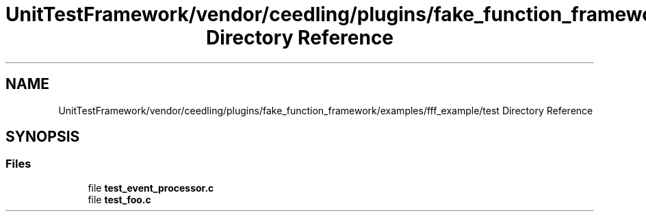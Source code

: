 .TH "UnitTestFramework/vendor/ceedling/plugins/fake_function_framework/examples/fff_example/test Directory Reference" 3 "Thu Nov 18 2021" "mpbTime" \" -*- nroff -*-
.ad l
.nh
.SH NAME
UnitTestFramework/vendor/ceedling/plugins/fake_function_framework/examples/fff_example/test Directory Reference
.SH SYNOPSIS
.br
.PP
.SS "Files"

.in +1c
.ti -1c
.RI "file \fBtest_event_processor\&.c\fP"
.br
.ti -1c
.RI "file \fBtest_foo\&.c\fP"
.br
.in -1c
